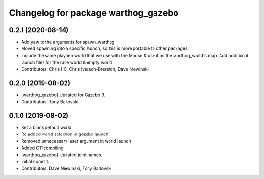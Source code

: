 ^^^^^^^^^^^^^^^^^^^^^^^^^^^^^^^^^^^^
Changelog for package warthog_gazebo
^^^^^^^^^^^^^^^^^^^^^^^^^^^^^^^^^^^^

0.2.1 (2020-08-14)
------------------
* Add yaw to the arguments for spawn_warthog
* Moved spawning into a specific launch, so this is more portable to other packages
* Include the same playpen world that we use with the Moose & use it as the warthog_world's map.  Add additional launch files for the race world & empty world
* Contributors: Chris I-B, Chris Iverach-Brereton, Dave Niewinski

0.2.0 (2019-08-02)
------------------
* [warthog_gazebo] Updated for Gazebo 9.
* Contributors: Tony Baltovski

0.1.0 (2019-08-02)
------------------
* Set a blank default world
* Re added world selection in gazebo launch
* Removed unnecessary laser argument in world launch
* Added C11 compiling
* [warthog_gazebo] Updated joint names.
* Initial commit.
* Contributors: Dave Niewinski, Tony Baltovski
